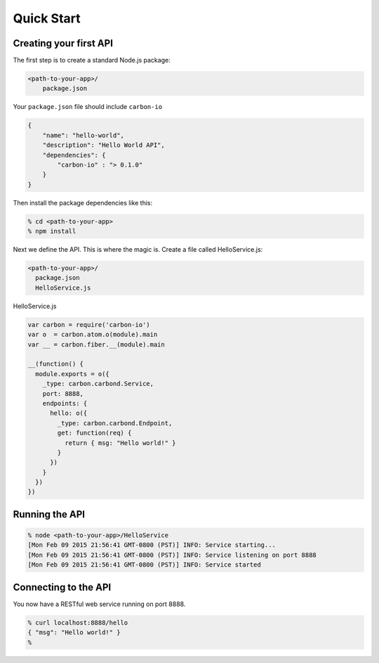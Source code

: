 ===========
Quick Start
===========

Creating your first API
=======================

The first step is to create a standard Node.js package:

..  code-block:: sh

    <path-to-your-app>/
        package.json


Your ``package.json`` file should include ``carbon-io``

..  code-block:: sh

    {
        "name": "hello-world",
        "description": "Hello World API",
        "dependencies": {
            "carbon-io" : "> 0.1.0"
        }
    }

Then install the package dependencies like this:

..  code-block:: sh

    % cd <path-to-your-app>
    % npm install

Next we define the API. This is where the magic is. Create a file called HelloService.js:

..  code-block:: sh

    <path-to-your-app>/
      package.json
      HelloService.js


HelloService.js

..  code-block:: javascript

 var carbon = require('carbon-io')
 var o  = carbon.atom.o(module).main
 var __ = carbon.fiber.__(module).main

 __(function() {
   module.exports = o({
     _type: carbon.carbond.Service,
     port: 8888,
     endpoints: {
       hello: o({
         _type: carbon.carbond.Endpoint,
         get: function(req) {
           return { msg: "Hello world!" }
         }
       })
     }
   })
 })

.. _quick-start-running-the-api:

Running the API
===============

..  code-block:: sh

 % node <path-to-your-app>/HelloService
 [Mon Feb 09 2015 21:56:41 GMT-0800 (PST)] INFO: Service starting...
 [Mon Feb 09 2015 21:56:41 GMT-0800 (PST)] INFO: Service listening on port 8888
 [Mon Feb 09 2015 21:56:41 GMT-0800 (PST)] INFO: Service started

Connecting to the API
=====================

You now have a RESTful web service running on port 8888. 

..  code-block:: console

 % curl localhost:8888/hello
 { "msg": "Hello world!" }
 %
